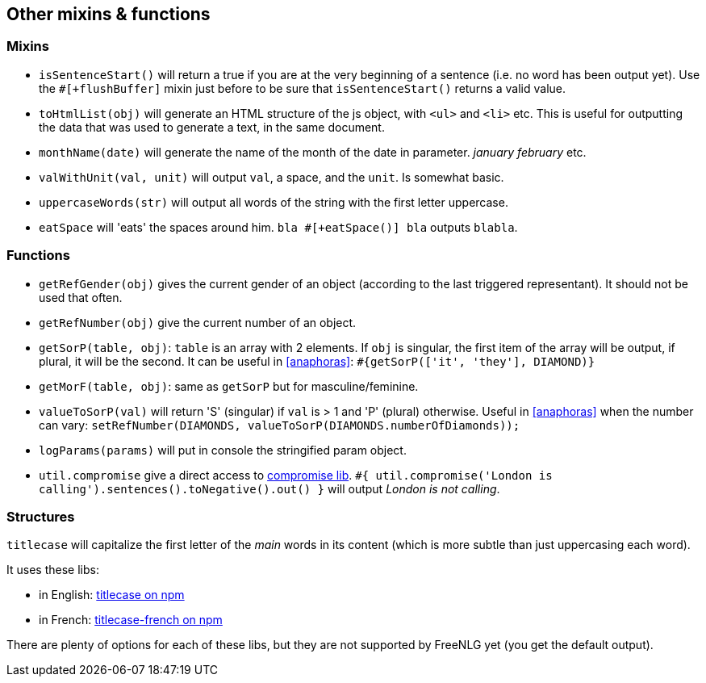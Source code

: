== Other mixins & functions

=== Mixins

* `isSentenceStart()` will return a true if you are at the very beginning of a sentence (i.e. no word has been output yet). Use the `#[+flushBuffer]` mixin just before to be sure that `isSentenceStart()` returns a valid value.
* `toHtmlList(obj)` will generate an HTML structure of the js object, with `<ul>` and `<li>` etc. This is useful for outputting the data that was used to generate a text, in the same document.
* `monthName(date)` will generate the name of the month of the date in parameter. _january_ _february_ etc.
* `valWithUnit(val, unit)` will output `val`, a space, and the `unit`. Is somewhat basic.
* `uppercaseWords(str)` will output all words of the string with the first letter uppercase.
* `eatSpace` will 'eats' the spaces around him. `bla #[+eatSpace()] bla` outputs `blabla`.

=== Functions

* `getRefGender(obj)` gives the current gender of an object (according to the last triggered representant). It should not be used that often.
* `getRefNumber(obj)` give the current number of an object.
* `getSorP(table, obj)`: `table` is an array with 2 elements. If `obj` is singular, the first item of the array will be output, if plural, it will be the second. It can be useful in <<anaphoras>>: `#{getSorP(['it', 'they'], DIAMOND)}`
* `getMorF(table, obj)`: same as `getSorP` but for masculine/feminine.
* `valueToSorP(val)` will return 'S' (singular) if `val` is > 1 and 'P' (plural) otherwise. Useful in <<anaphoras>> when the number can vary: `setRefNumber(DIAMONDS, valueToSorP(DIAMONDS.numberOfDiamonds));`
* `logParams(params)` will put in console the stringified param object.
* `util.compromise` give a direct access to http://compromise.cool/[compromise lib]. `#{ util.compromise('London is calling').sentences().toNegative().out() }` will output _London is not calling_.

=== Structures

`titlecase` will capitalize the first letter of the _main_ words in its content (which is more subtle than just uppercasing each word).

It uses these libs:

* in English: https://www.npmjs.com/package/titlecase[titlecase on npm]
* in French: https://www.npmjs.com/package/titlecase-french[titlecase-french on npm]

There are plenty of options for each of these libs, but they are not supported by FreeNLG yet (you get the default output).
